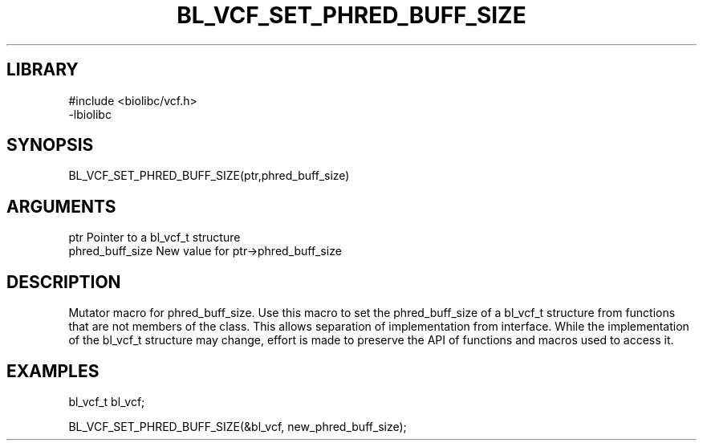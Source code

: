 \" Generated by /home/bacon/scripts/gen-get-set
.TH BL_VCF_SET_PHRED_BUFF_SIZE 3

.SH LIBRARY
.nf
.na
#include <biolibc/vcf.h>
-lbiolibc
.ad
.fi

\" Convention:
\" Underline anything that is typed verbatim - commands, etc.
.SH SYNOPSIS
.PP
.nf 
.na
BL_VCF_SET_PHRED_BUFF_SIZE(ptr,phred_buff_size)
.ad
.fi

.SH ARGUMENTS
.nf
.na
ptr              Pointer to a bl_vcf_t structure
phred_buff_size  New value for ptr->phred_buff_size
.ad
.fi

.SH DESCRIPTION

Mutator macro for phred_buff_size.  Use this macro to set the phred_buff_size of
a bl_vcf_t structure from functions that are not members of the class.
This allows separation of implementation from interface.  While the
implementation of the bl_vcf_t structure may change, effort is made to
preserve the API of functions and macros used to access it.

.SH EXAMPLES

.nf
.na
bl_vcf_t   bl_vcf;

BL_VCF_SET_PHRED_BUFF_SIZE(&bl_vcf, new_phred_buff_size);
.ad
.fi


